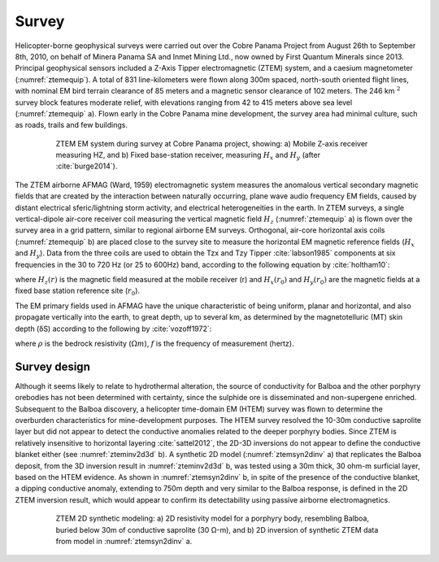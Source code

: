 .. _balboa_survey:

Survey
======

Helicopter-borne geophysical surveys were carried out over the Cobre Panama Project from August 26th to September 8th, 2010, on behalf of Minera Panama SA and Inmet Mining Ltd., now owned by First Quantum Minerals since 2013. Principal geophysical sensors included a Z-Axis Tipper electromagnetic (ZTEM) system, and a caesium magnetometer (:numref:`ztemequip`). A total of 831 line-kilometers were flown along 300m spaced, north-south oriented flight lines, with nominal EM bird terrain clearance of 85 meters and a magnetic sensor clearance of 102 meters. The 246 km :math:`^2` survey block features moderate relief, with elevations ranging from 42 to 415 meters above sea level (:numref:`ztemequip` a). Flown early in the Cobre Panama mine development, the survey area had minimal culture, such as roads, trails and few buildings.

.. figure:: images/ztemequip.png
    :align: center
    :figwidth: 80%
    :name: ztemequip

    ZTEM EM system during survey at Cobre Panama project, showing: a) Mobile Z-axis receiver measuring HZ, and b) Fixed base-station receiver, measuring :math:`H_x` and :math:`H_y` (after :cite:`burge2014`).

The ZTEM airborne AFMAG (Ward, 1959) electromagnetic system measures the anomalous vertical secondary magnetic fields that are created by the interaction between naturally occurring, plane wave audio frequency EM fields, caused by distant electrical sferic/lightning storm activity, and electrical heterogeneities in the earth.
In ZTEM surveys, a single vertical-dipole air-core receiver coil measuring the vertical magnetic field :math:`H_z` (:numref:`ztemequip` a) is flown over the survey area in a grid pattern, similar to regional airborne EM surveys. Orthogonal, air-core horizontal axis coils (:numref:`ztemequip` b) are placed close to the survey site to measure the horizontal EM magnetic reference fields (:math:`H_x` and :math:`H_y`). Data from the three coils are used to obtain the Tzx and Tzy Tipper :cite:`labson1985` components at six frequencies in the 30 to 720 Hz (or 25 to 600Hz) band, according to the following equation by :cite:`holtham10`:

.. math::
    H_z(r) = T_{zx}(r,r_0) H_{x}(r_0) + T_{zy}(r,r_0) H_{y}(r_0)
    :label: eq1

where :math:`H_z(r)` is the magnetic field measured at the mobile receiver (r) and :math:`H_x(r_0)` and :math:`H_y(r_0)` are the magnetic fields at a fixed base station reference site (:math:`r_0`).

The EM primary fields used in AFMAG have the unique characteristic of being uniform, planar and horizontal, and also propagate vertically into the earth, to great depth, up to several km, as determined by the magnetotelluric (MT) skin depth (δS) according to the following by :cite:`vozoff1972`:

.. math::
    \delta  = 503 \sqrt{\frac{\rho}{f}} \text{meters}
    :label: eq2


where :math:`\rho` is the bedrock resistivity (:math:`\Omega m`), :math:`f` is the frequency of measurement (hertz).


Survey design
-------------

Although it seems likely to relate to hydrothermal alteration, the source of conductivity for Balboa and the other porphyry orebodies has not been determined with certainty, since the sulphide ore is disseminated and non-supergene enriched. Subsequent to the Balboa discovery, a helicopter time-domain EM (HTEM) survey was flown to determine the overburden characteristics for mine-development purposes. The HTEM survey resolved the 10-30m conductive saprolite layer but did not appear to detect the conductive anomalies related to the deeper porphyry bodies. Since ZTEM is relatively insensitive to horizontal layering :cite:`sattel2012`, the 2D-3D inversions do not appear to define the conductive blanket either (see :numref:`zteminv2d3d` b). A synthetic 2D model (:numref:`ztemsyn2dinv` a) that replicates the Balboa deposit, from the 3D inversion result in :numref:`zteminv2d3d` b, was tested using a 30m thick, 30 ohm-m surficial layer, based on the HTEM evidence. As shown in :numref:`ztemsyn2dinv` b, in spite of the presence of the conductive blanket, a dipping conductive anomaly, extending to 750m depth and very similar to the Balboa response, is defined in the 2D ZTEM inversion result, which would appear to confirm its detectability using passive airborne electromagnetics.

.. figure:: images/ztemsyn2dinv.png
    :align: center
    :figwidth: 80%
    :name: ztemsyn2dinv

    ZTEM 2D synthetic modeling: a) 2D resistivity model for a porphyry body, resembling Balboa, buried below 30m of conductive saprolite (30 Ω-m), and b) 2D inversion of synthetic ZTEM data from model in :numref:`ztemsyn2dinv` a.
